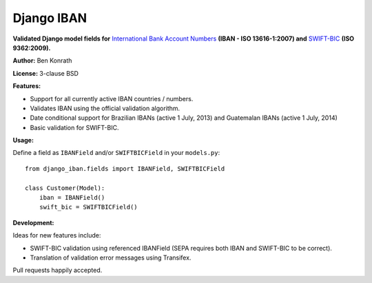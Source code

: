 Django IBAN
===========

.. image:: https://secure.travis-ci.org/benkonrath/django-iban.png?branch=master
   :target: http://travis-ci.org/benkonrath/django-iban?branch=master
.. image:: https://coveralls.io/repos/benkonrath/django-iban/badge.png?branch=master
   :target: https://coveralls.io/r/benkonrath/django-iban?branch=master

**Validated Django model fields for** `International Bank Account Numbers`_ **(IBAN - ISO 13616-1:2007) and**
`SWIFT-BIC`_ **(ISO 9362:2009).**

**Author:** Ben Konrath

**License:** 3-clause BSD

**Features:**

* Support for all currently active IBAN countries / numbers.
* Validates IBAN using the official validation algorithm.
* Date conditional support for Brazilian IBANs (active 1 July, 2013) and Guatemalan IBANs (active 1 July, 2014)
* Basic validation for SWIFT-BIC.

**Usage:**

Define a field as ``IBANField`` and/or ``SWIFTBICField`` in your ``models.py``::

    from django_iban.fields import IBANField, SWIFTBICField
    
    class Customer(Model):
        iban = IBANField()
        swift_bic = SWIFTBICField()

**Development:**

Ideas for new features include:

* SWIFT-BIC validation using referenced IBANField (SEPA requires both IBAN and SWIFT-BIC to be correct).
* Translation of validation error messages using Transifex.

Pull requests happily accepted.

.. _International Bank Account Numbers: https://en.wikipedia.org/wiki/International_Bank_Account_Number
.. _SWIFT-BIC: https://en.wikipedia.org/wiki/ISO_9362
